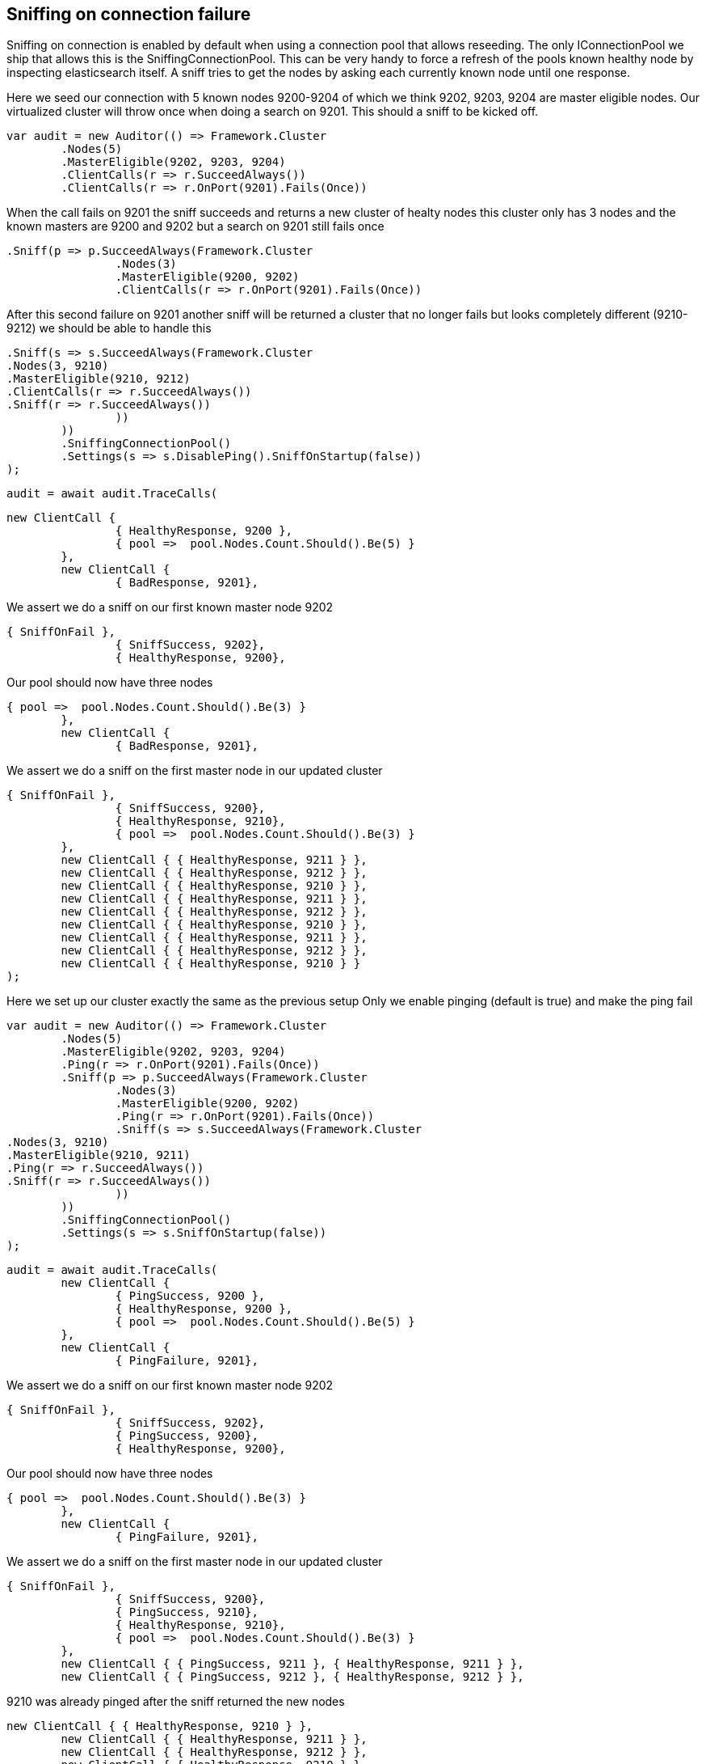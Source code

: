 == Sniffing on connection failure 
Sniffing on connection is enabled by default when using a connection pool that allows reseeding. 
The only IConnectionPool we ship that allows this is the SniffingConnectionPool.
This can be very handy to force a refresh of the pools known healthy node by inspecting elasticsearch itself.
A sniff tries to get the nodes by asking each currently known node until one response.

Here we seed our connection with 5 known nodes 9200-9204 of which we think
9202, 9203, 9204 are master eligible nodes. Our virtualized cluster will throw once when doing 
a search on 9201. This should a sniff to be kicked off.

[source, csharp]
----
var audit = new Auditor(() => Framework.Cluster
	.Nodes(5)
	.MasterEligible(9202, 9203, 9204)
	.ClientCalls(r => r.SucceedAlways())
	.ClientCalls(r => r.OnPort(9201).Fails(Once))
----
When the call fails on 9201 the sniff succeeds and returns a new cluster of healty nodes
this cluster only has 3 nodes and the known masters are 9200 and 9202 but a search on 9201
still fails once

[source, csharp]
----
.Sniff(p => p.SucceedAlways(Framework.Cluster
		.Nodes(3)
		.MasterEligible(9200, 9202)
		.ClientCalls(r => r.OnPort(9201).Fails(Once))
----
After this second failure on 9201 another sniff will be returned a cluster that no 
longer fails but looks completely different (9210-9212) we should be able to handle this

[source, csharp]
----
.Sniff(s => s.SucceedAlways(Framework.Cluster
.Nodes(3, 9210)
.MasterEligible(9210, 9212)
.ClientCalls(r => r.SucceedAlways())
.Sniff(r => r.SucceedAlways())
		))
	))
	.SniffingConnectionPool()
	.Settings(s => s.DisablePing().SniffOnStartup(false))
);
----
[source, csharp]
----
audit = await audit.TraceCalls(
----


[source, csharp]
----
new ClientCall {
		{ HealthyResponse, 9200 },
		{ pool =>  pool.Nodes.Count.Should().Be(5) }
	},
	new ClientCall {
		{ BadResponse, 9201},
----
We assert we do a sniff on our first known master node 9202 

[source, csharp]
----
{ SniffOnFail },
		{ SniffSuccess, 9202},
		{ HealthyResponse, 9200},
----
Our pool should now have three nodes 

[source, csharp]
----
{ pool =>  pool.Nodes.Count.Should().Be(3) }
	},
	new ClientCall {
		{ BadResponse, 9201},
----
We assert we do a sniff on the first master node in our updated cluster 

[source, csharp]
----
{ SniffOnFail },
		{ SniffSuccess, 9200},
		{ HealthyResponse, 9210},
		{ pool =>  pool.Nodes.Count.Should().Be(3) }
	},
	new ClientCall { { HealthyResponse, 9211 } },
	new ClientCall { { HealthyResponse, 9212 } },
	new ClientCall { { HealthyResponse, 9210 } },
	new ClientCall { { HealthyResponse, 9211 } },
	new ClientCall { { HealthyResponse, 9212 } },
	new ClientCall { { HealthyResponse, 9210 } },
	new ClientCall { { HealthyResponse, 9211 } },
	new ClientCall { { HealthyResponse, 9212 } },
	new ClientCall { { HealthyResponse, 9210 } }
);
----
Here we set up our cluster exactly the same as the previous setup 
Only we enable pinging (default is true) and make the ping fail

[source, csharp]
----
var audit = new Auditor(() => Framework.Cluster
	.Nodes(5)
	.MasterEligible(9202, 9203, 9204)
	.Ping(r => r.OnPort(9201).Fails(Once))
	.Sniff(p => p.SucceedAlways(Framework.Cluster
		.Nodes(3)
		.MasterEligible(9200, 9202)
		.Ping(r => r.OnPort(9201).Fails(Once))
		.Sniff(s => s.SucceedAlways(Framework.Cluster
.Nodes(3, 9210)
.MasterEligible(9210, 9211)
.Ping(r => r.SucceedAlways())
.Sniff(r => r.SucceedAlways())
		))
	))
	.SniffingConnectionPool()
	.Settings(s => s.SniffOnStartup(false))
);
----
[source, csharp]
----
audit = await audit.TraceCalls(
	new ClientCall {
		{ PingSuccess, 9200 },
		{ HealthyResponse, 9200 },
		{ pool =>  pool.Nodes.Count.Should().Be(5) }
	},
	new ClientCall {
		{ PingFailure, 9201},
----
We assert we do a sniff on our first known master node 9202 

[source, csharp]
----
{ SniffOnFail },
		{ SniffSuccess, 9202},
		{ PingSuccess, 9200},
		{ HealthyResponse, 9200},
----
Our pool should now have three nodes 

[source, csharp]
----
{ pool =>  pool.Nodes.Count.Should().Be(3) }
	},
	new ClientCall {
		{ PingFailure, 9201},
----
We assert we do a sniff on the first master node in our updated cluster 

[source, csharp]
----
{ SniffOnFail },
		{ SniffSuccess, 9200},
		{ PingSuccess, 9210},
		{ HealthyResponse, 9210},
		{ pool =>  pool.Nodes.Count.Should().Be(3) }
	},
	new ClientCall { { PingSuccess, 9211 }, { HealthyResponse, 9211 } },
	new ClientCall { { PingSuccess, 9212 }, { HealthyResponse, 9212 } },
----
9210 was already pinged after the sniff returned the new nodes 

[source, csharp]
----
new ClientCall { { HealthyResponse, 9210 } },
	new ClientCall { { HealthyResponse, 9211 } },
	new ClientCall { { HealthyResponse, 9212 } },
	new ClientCall { { HealthyResponse, 9210 } }
);
----
